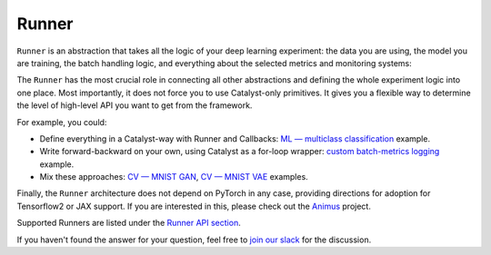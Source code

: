 Runner
==============================================================================

``Runner`` is an abstraction that takes all the logic of your deep learning experiment:
the data you are using, the model you are training,
the batch handling logic, and everything about the selected metrics and monitoring systems:

.. image:: https://raw.githubusercontent.com/Scitator/catalyst22-post-pics/main/runner.png
    :alt: Runner


The ``Runner`` has the most crucial role
in connecting all other abstractions and defining the whole experiment logic into one place.
Most importantly, it does not force you to use Catalyst-only primitives.
It gives you a flexible way to determine
the level of high-level API you want to get from the framework.

For example, you could:

- Define everything in a Catalyst-way with Runner and Callbacks: `ML — multiclass classification`_ example.
- Write forward-backward on your own, using Catalyst as a for-loop wrapper: `custom batch-metrics logging`_ example.
- Mix these approaches: `CV — MNIST GAN`_, `CV — MNIST VAE`_ examples.

Finally, the ``Runner`` architecture does not depend on PyTorch in any case, providing directions for adoption for Tensorflow2 or JAX support. 
If you are interested in this, please check out the `Animus`_ project.

Supported Runners are listed under the `Runner API section`_.


If you haven't found the answer for your question, feel free to `join our slack`_ for the discussion.

.. _`ML — multiclass classification`: https://github.com/catalyst-team/catalyst#minimal-examples
.. _`custom batch-metrics logging`: https://github.com/catalyst-team/catalyst#minimal-examples
.. _`CV — MNIST GAN`: https://github.com/catalyst-team/catalyst#minimal-examples
.. _`CV — MNIST VAE`: https://github.com/catalyst-team/catalyst#minimal-examples
.. _`Runner API section`: https://catalyst-team.github.io/catalyst/api/runners.html
.. _`Animus`: https://github.com/Scitator/animus
.. _`join our slack`: https://join.slack.com/t/catalyst-team-core/shared_invite/zt-d9miirnn-z86oKDzFMKlMG4fgFdZafw
